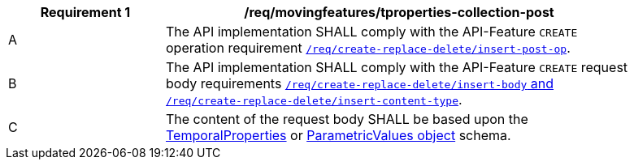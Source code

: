 [[req_mf-tproperties-collection-op-post]]
[width="90%",cols="2,6a",options="header"]
|===
^|*Requirement {counter:req-id}* |*/req/movingfeatures/tproperties-collection-post*
^|A |The API implementation SHALL comply with the API-Feature `CREATE` operation requirement link:http://docs.ogc.org/DRAFTS/20-002.html#_operation[`/req/create-replace-delete/insert-post-op`].
^|B |The API implementation SHALL comply with the API-Feature `CREATE` request body requirements link:http://docs.ogc.org/DRAFTS/20-002.html#_request_body[`/req/create-replace-delete/insert-body` and `/req/create-replace-delete/insert-content-type`].
^|C |The content of the request body SHALL be based upon the <<tproperties-schema, TemporalProperties>> or link:https://docs.opengeospatial.org/is/19-045r3/19-045r3.html#pvalues[ParametricValues object] schema.
|===